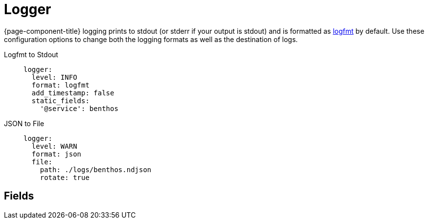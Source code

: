 = Logger


////
     THIS FILE IS AUTOGENERATED!

     To make changes please edit the contents of:
     internal/log/docs.adoc
////

{page-component-title} logging prints to stdout (or stderr if your output is stdout) and is formatted as https://brandur.org/logfmt[logfmt] by default. Use these configuration options to change both the logging formats as well as the destination of logs.

[tabs]
======
Logfmt to Stdout::
+
--
```yaml
logger:
  level: INFO
  format: logfmt
  add_timestamp: false
  static_fields:
    '@service': benthos
```
--
JSON to File::
+
--
```yaml
logger:
  level: WARN
  format: json
  file:
    path: ./logs/benthos.ndjson
    rotate: true
```
--
======

== Fields

